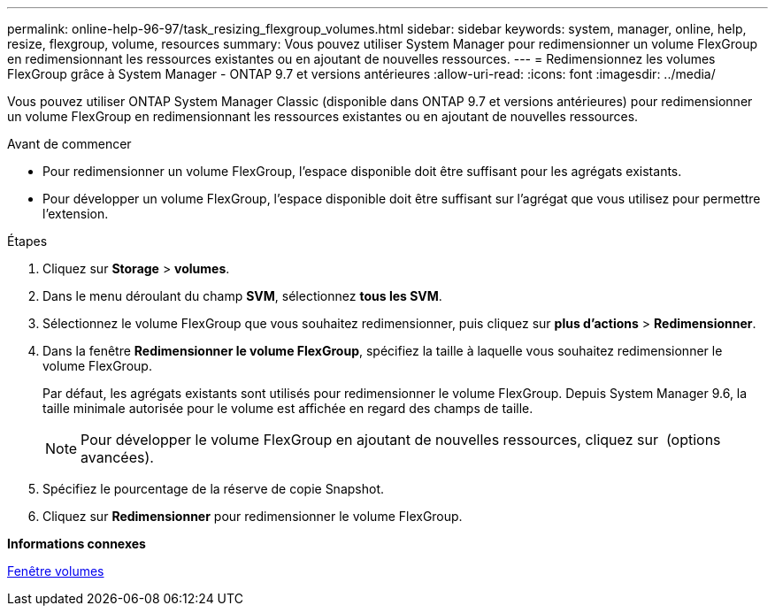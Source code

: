 ---
permalink: online-help-96-97/task_resizing_flexgroup_volumes.html 
sidebar: sidebar 
keywords: system, manager, online, help, resize, flexgroup, volume, resources 
summary: Vous pouvez utiliser System Manager pour redimensionner un volume FlexGroup en redimensionnant les ressources existantes ou en ajoutant de nouvelles ressources. 
---
= Redimensionnez les volumes FlexGroup grâce à System Manager - ONTAP 9.7 et versions antérieures
:allow-uri-read: 
:icons: font
:imagesdir: ../media/


[role="lead"]
Vous pouvez utiliser ONTAP System Manager Classic (disponible dans ONTAP 9.7 et versions antérieures) pour redimensionner un volume FlexGroup en redimensionnant les ressources existantes ou en ajoutant de nouvelles ressources.

.Avant de commencer
* Pour redimensionner un volume FlexGroup, l'espace disponible doit être suffisant pour les agrégats existants.
* Pour développer un volume FlexGroup, l'espace disponible doit être suffisant sur l'agrégat que vous utilisez pour permettre l'extension.


.Étapes
. Cliquez sur *Storage* > *volumes*.
. Dans le menu déroulant du champ *SVM*, sélectionnez *tous les SVM*.
. Sélectionnez le volume FlexGroup que vous souhaitez redimensionner, puis cliquez sur *plus d'actions* > *Redimensionner*.
. Dans la fenêtre *Redimensionner le volume FlexGroup*, spécifiez la taille à laquelle vous souhaitez redimensionner le volume FlexGroup.
+
Par défaut, les agrégats existants sont utilisés pour redimensionner le volume FlexGroup. Depuis System Manager 9.6, la taille minimale autorisée pour le volume est affichée en regard des champs de taille.

+
[NOTE]
====
Pour développer le volume FlexGroup en ajoutant de nouvelles ressources, cliquez sur image:../media/advanced_options.gif[""] (options avancées).

====
. Spécifiez le pourcentage de la réserve de copie Snapshot.
. Cliquez sur *Redimensionner* pour redimensionner le volume FlexGroup.


*Informations connexes*

xref:reference_volumes_window.adoc[Fenêtre volumes]
